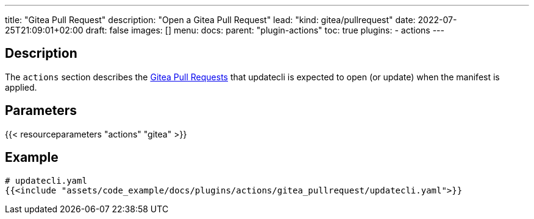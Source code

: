 ---
title: "Gitea Pull Request"
description: "Open a Gitea Pull Request"
lead: "kind: gitea/pullrequest"
date: 2022-07-25T21:09:01+02:00
draft: false
images: []
menu:
  docs:
    parent: "plugin-actions"
toc: true
plugins:
  - actions
---

// <!-- Required for asciidoctor -->
:toc:
// Set toclevels to be at least your hugo [markup.tableOfContents.endLevel] config key
:toclevels: 4

== Description

The `actions` section describes the link:https://docs.gitea.io/en-us/pull-request/[Gitea Pull Requests] that updatecli is expected to open (or update) when the manifest is applied.

== Parameters

{{< resourceparameters "actions" "gitea" >}}

== Example

[source,yaml]
----
# updatecli.yaml
{{<include "assets/code_example/docs/plugins/actions/gitea_pullrequest/updatecli.yaml">}}
----
